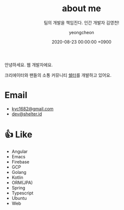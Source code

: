 #+TITLE: about me
#+SUBTITLE: 팀의 개발을 책임진다. 인간 개발자 김영천!
#+LAYOUT: post
#+AUTHOR: yeongcheon
#+DATE: 2020-08-23 00:00:00 +0900
#+TAGS[]: profile about
#+DRAFT: false

#+BEGIN_CENTER
[[/images/profile_no_background.png]]
#+END_CENTER

안녕하세요. 웹 개발자에요. 

크리에이터와 팬들의 소통 커뮤니티 [[https://shelter.id][쉘터]]를 개발하고 있어요.

* Email
- [[mailto:kyc1682@gmail.com][kyc1682@gmail.com]]
- [[mailto:dev@shelter.id][dev@shelter.id]]

* 👍 Like
  - Angular
  - Emacs
  - Firebase
  - GCP
  - Golang
  - Kotlin
  - ORM(JPA)
  - Spring
  - Typescript
  - Ubuntu
  - Web
